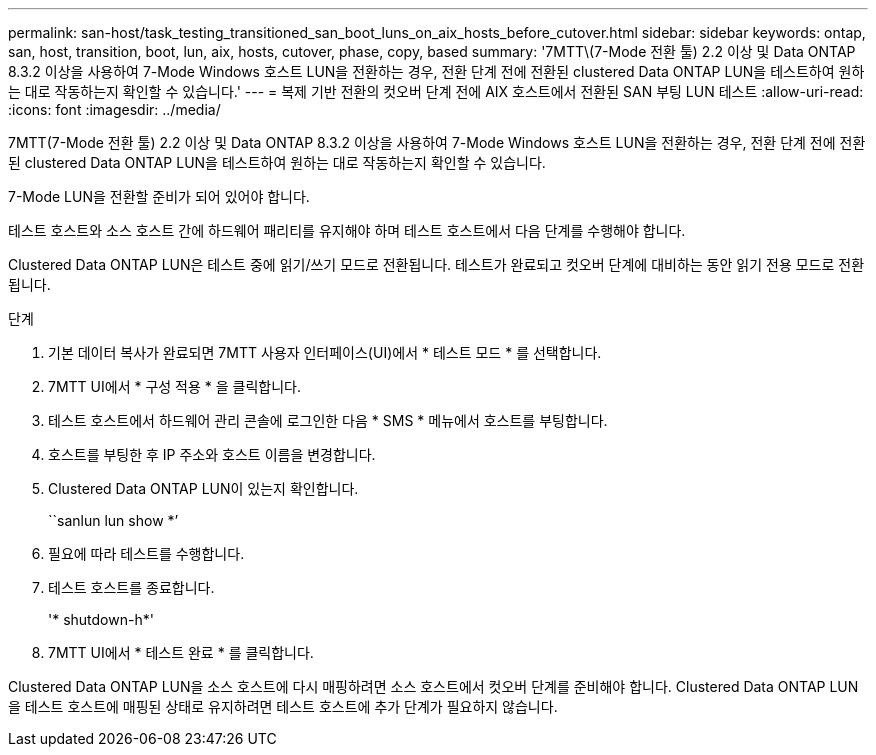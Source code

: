 ---
permalink: san-host/task_testing_transitioned_san_boot_luns_on_aix_hosts_before_cutover.html 
sidebar: sidebar 
keywords: ontap, san, host, transition, boot, lun, aix, hosts, cutover, phase, copy, based 
summary: '7MTT\(7-Mode 전환 툴) 2.2 이상 및 Data ONTAP 8.3.2 이상을 사용하여 7-Mode Windows 호스트 LUN을 전환하는 경우, 전환 단계 전에 전환된 clustered Data ONTAP LUN을 테스트하여 원하는 대로 작동하는지 확인할 수 있습니다.' 
---
= 복제 기반 전환의 컷오버 단계 전에 AIX 호스트에서 전환된 SAN 부팅 LUN 테스트
:allow-uri-read: 
:icons: font
:imagesdir: ../media/


[role="lead"]
7MTT(7-Mode 전환 툴) 2.2 이상 및 Data ONTAP 8.3.2 이상을 사용하여 7-Mode Windows 호스트 LUN을 전환하는 경우, 전환 단계 전에 전환된 clustered Data ONTAP LUN을 테스트하여 원하는 대로 작동하는지 확인할 수 있습니다.

7-Mode LUN을 전환할 준비가 되어 있어야 합니다.

테스트 호스트와 소스 호스트 간에 하드웨어 패리티를 유지해야 하며 테스트 호스트에서 다음 단계를 수행해야 합니다.

Clustered Data ONTAP LUN은 테스트 중에 읽기/쓰기 모드로 전환됩니다. 테스트가 완료되고 컷오버 단계에 대비하는 동안 읽기 전용 모드로 전환됩니다.

.단계
. 기본 데이터 복사가 완료되면 7MTT 사용자 인터페이스(UI)에서 * 테스트 모드 * 를 선택합니다.
. 7MTT UI에서 * 구성 적용 * 을 클릭합니다.
. 테스트 호스트에서 하드웨어 관리 콘솔에 로그인한 다음 * SMS * 메뉴에서 호스트를 부팅합니다.
. 호스트를 부팅한 후 IP 주소와 호스트 이름을 변경합니다.
. Clustered Data ONTAP LUN이 있는지 확인합니다.
+
``sanlun lun show *’

. 필요에 따라 테스트를 수행합니다.
. 테스트 호스트를 종료합니다.
+
'* shutdown-h*'

. 7MTT UI에서 * 테스트 완료 * 를 클릭합니다.


Clustered Data ONTAP LUN을 소스 호스트에 다시 매핑하려면 소스 호스트에서 컷오버 단계를 준비해야 합니다. Clustered Data ONTAP LUN을 테스트 호스트에 매핑된 상태로 유지하려면 테스트 호스트에 추가 단계가 필요하지 않습니다.
